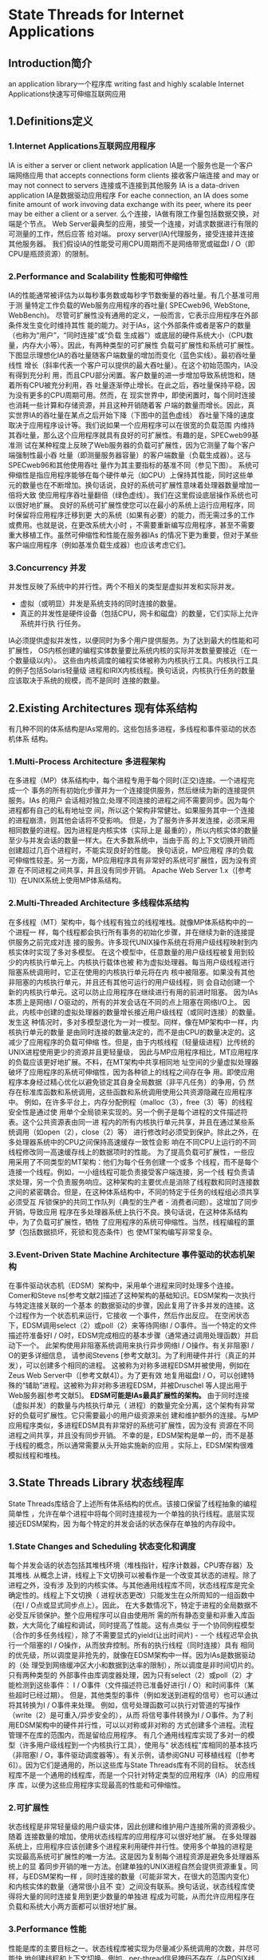 * State Threads for Internet Applications
** Introduction简介
   an application library一个程序库
   writing fast and highly scalable Internet Applications快速写可伸缩互联网应用
** 1.Definitions定义
*** 1.Internet Applications互联网应用程序
    IA is either a server or client network application 
IA是一个服务也是一个客户端网络应用
    that accepts connections form clients 接收客户端连接
    and may or may not connect to servers 连接或不连接到其他服务
    IA is a data-driven application IA是数据驱动应用程序
    For eache connection, an IA does some finite amount of work invoving data 
    exchange with its peer, where its peer may be either a client or a server.
    么个连接，IA做有限工作量包括数据交换，对端是个节点。
Web Server最典型的应用，接受一个连接，对请求数据进行有限的可测量的工作，然后应答
给对端。
proxy server(IA)代理服务，接受连接并连接其他服务器。
我们假设IA的性能受可用CPU周期而不是网络带宽或磁盘I / O（即CPU是瓶颈资源）的限制。
*** 2.Performance and Scalability 性能和可伸缩性
    IA的性能通常被评估为以每秒事务数或每秒字节数衡量的吞吐量。有几个基准可用于测
量特定工作负载的Web服务应用程序的吞吐量( SPECweb96, WebStone, WebBench)。
尽管可扩展性没有通用的定义，一般而言，它表示应用程序在外部条件发生变化时维持其性
能的能力。对于IAs，这个外部条件或者是客户的数量（也称为“用户”，“同时连接”或“负载
生成器”）或底层的硬件系统大小（CPU数量，内存大小等）。因此，有两种类型的可扩展性
负载可扩展性和系统可扩展性。
    下图显示理想化IA的吞吐量随客户端数量的增加而变化（蓝色实线）。最初吞吐量线性
增长（斜率代表一个客户可以提供的最大吞吐量）。在这个初始范围内，IA没有得到充分利
用，而且CPU部分闲置。客户数量的进一步增加导致系统饱和，随着所有CPU被充分利用，吞
吐量逐渐停止增长。在此之后，吞吐量保持平稳，因为没有更多的CPU周期可用。然而，在
现实世界中，即使闲置时，每个同时连接也消耗一些计算和存储资源，并且这种开销随着客
户端的数量而增长。因此，真实世界IA的吞吐量在某点之后开始下降（下图中的蓝色虚线）
吞吐量下降的速度取决于应用程序设计等。我们说如果一个应用程序可以在很宽的负载范围
内维持其吞吐量，那么这个应用程序就具有良好的可扩展性。有趣的是，SPECweb99基准测
试在某种程度上反映了Web服务器的负载可扩展性，因为它测量了每个客户端强制性最小吞
吐量（即测量服务器容量）的客户端数量（负载生成器）。这与SPECweb96和其他使用吞吐
量作为其主要指标的基准不同（参见下图）。
    系统可伸缩性是指应用程序能够在每个硬件单元（如CPU）上保持其性能，同时这些单
元的数量也在不断增加。换句话说，良好的系统可扩展性意味着处理器数量增加一倍将大致
使应用程序吞吐量翻倍（绿色虚线）。我们在这里假设底层操作系统也可以很好地扩展。
良好的系统可扩展性使您可以在最小的系统上运行应用程序，同时保留将应用程序迁移到更
大的系统（如果有必要）的能力，而无需过多的工作或费用。也就是说，在更改系统大小时
，不需要重新编写应用程序，甚至不需要重大移植工作。虽然可伸缩性和性能在服务器IAs
的情况下更为重要，但对于某些客户端应用程序（例如基准负载生成器）也应该考虑它们。
*** 3.Concurrency 并发
    并发性反映了系统中的并行性。两个不相关的类型是虚拟并发和实际并发。
- 虚拟（或明显）并发是系统支持的同时连接的数量。
- 真正的并发性是硬件设备（包括CPU，网卡和磁盘）的数量，它们实际上允许系统并行执
  行任务。
IA必须提供虚拟并发性，以便同时为多个用户提供服务。为了达到最大的性能和可扩展性，
OS内核创建的编程实体数量要比系统内核的实际并发数量要接近（在一个数量级以内）。
这些由内核调度的编程实体被称为内核执行工具。内核执行工具的例子包括Solaris轻量级
进程和IRIX内核线程。换句话说，内核执行任务的数量应该取决于系统的规模，而不是同时
连接的数量。
** 2.Existing Architectures 现有体系结构
   有几种不同的体系结构是IAs常用的。这些包括多进程，多线程和事件驱动的状态机体系
结构。
*** 1.Multi-Process Architecture 多进程架构
    在多进程（MP）体系结构中，每个进程专用于每个同时(正交)连接。一个进程完成一个
事务的所有初始化步骤并为一个连接提供服务，然后继续为新的连接提供服务。IAs 的用户
会话相对独立;处理不同连接的进程之间不需要同步。因为每个进程都有自己的私有地址空
间，所以这个架构非常健壮。如果服务其中一个连接的进程崩溃，则其他会话将不受影响。
但是，为了服务许多并发连接，必须采用相同数量的进程。因为进程是内核实体（实际上是
最重的），所以内核实体的数量至少与并发会话的数量一样大。在大多数系统中，当由于高
的上下文切换开销而创建超过几百个进程时，不能实现良好的性能。 换句话说，MP应用程
序的负载可伸缩性较差。另一方面，MP应用程序具有非常好的系统可扩展性，因为没有资源
在不同进程之间共享，并且没有同步开销。
Apache Web Server 1.x（[参考1]）在UNIX系统上使用MP体系结构。
*** 2.Multi-Threaded Architecture 多线程体系结构
    在多线程（MT）架构中，每个线程有独立的线程堆栈。就像MP体系结构中的一个进程一
样，每个线程都会执行所有事务的初始化步骤，并在继续为新的连接提供服务之前完成对连
接的服务。许多现代UNIX操作系统在将用户级线程映射到内核实体时实现了多对多模型。
在这个模型中，任意数量的用户级线程被复用到较少的内核执行单元上。内核执行载体也被
称为虚拟处理器。每当用户级线程进行阻塞系统调用时，它正在使用的内核执行单元将在内
核中被阻塞。如果没有其他非阻塞的内核执行单元，并且还有其他可运行的用户级线程，则
会自动创建一个新的内核执行单元。这可以防止应用程序在继续进行有用的前进时阻塞。
    因为IAs本质上是网络I / O驱动的，所有的并发会话在不同的点上阻塞在网络I/O上。
因此，内核中创建的虚拟处理器的数量增长接近用户级线程（或同时连接）的数量。发生这
种情况时，多对多模型退化为一对一模型。同样，像在MP架构中一样，内核执行单元的数量
是由同时连接的数量决定的，而不是由CPU的数量决定的。这减少了应用程序的负载可伸缩
性。但是，由于内核线程（轻量级进程）比传统的UNIX进程使用更少的资源并且更轻量级，
因此与MP应用程序相比，MT应用程序的负载应该更好地扩展。不料，在MT架构中共享相同地
址空间的少量虚拟处理器破坏了应用程序的系统可伸缩性，因为各种锁上的线程之间存在争
用。即使应用程序本身经过精心优化以避免锁定其自身全局数据（非平凡任务）的争用，仍
然存在标准库函数和系统调用，这些函数和系统调用使用公共资源隐藏在应用程序中。
例如，在许多平台上，内存分配例程（malloc（3），free（3）等）的线程安全性是通过使
用单个全局锁来实现的。另一个例子是每个进程的文件描述符表。这个公共资源表由同一进
程内的所有内核执行单元共享，并且在通过某些系统调用（如open（2），close（2）等）
进行修改时必须受到保护。除此之外，在多处理器系统中的CPU之间保持高速缓存一致性会影
响在不同CPU上运行的不同线程修改同一高速缓存线上的数据项时的性能。
为了提高负载可扩展性，一些应用采用了不同类型的MT架构：他们为每个任务创建一个或多
个线程，而不是每个连接一个线程。例如，一小组线程可能负责接受客户端连接，另一个线
程负责请求处理，另一个负责服务响应。这种架构的主要优点是消除了线程数和同时连接数
之间的紧密耦合。但是，在这种体系结构中，不同的特定于任务的线程组必须共享必须受互
斥锁保护的共同工作队列（典型的生产者 - 消费者问题）。这增加了同步开销，导致应用
程序在多处理器系统上执行不良。换句话说，在这种体系结构中，为了负载可扩展性，牺牲
了应用程序的系统可伸缩性。当然，线程编程的噩梦（包括数据损坏，死锁和竞态条件）也
使MT架构编写非常复杂。

*** 3.Event-Driven State Machine Architecture 事件驱动的状态机架构
    在事件驱动状态机（EDSM）架构中，采用单个进程来同时处理多个连接。Comer和Steve
ns[参考文献2]描述了这种架构的基础知识。EDSM架构一次执行与特定连接关联的一个基本
的数据驱动的步骤，因此复用了许多并发的连接。这个过程作为一个状态机来运行，它接收
一个事件，然后作出反应。
在空闲状态下，EDSM调用select（2）或poll（2）来等待网络I / O事件。当一个特定的文件
描述符准备好I / O时，EDSM完成相应的基本步骤（通常通过调用处理函数）并启动下一个。
此架构使用非阻塞系统调用来执行异步网络I / O操作。有关非阻塞I / O的更多详细信息，
请参阅Stevens [参考文献3]。为了利用硬件并行（真正的并发），可以创建多个相同的进程。
这被称为对称多进程EDSM并被使用，例如在Zeus Web Server中（[参考文献4]）。为了更有效
地复用磁盘I / O，可以创建特殊的“辅助”进程。这被称为非对称多进程EDSM，并被Druschel
等人提出用于Web服务器[参考文献5]。
*EDSM可能是IAs最具扩展性的架构。* 由于同时连接（虚拟并发）的数量与内核执行单元（
进程）的数量完全分离，这个架构有非常好的负载可扩展性。它只需要最小的用户级资源来创
建和维护额外的连接。与MP应用程序类似，多进程EDSM具有非常好的系统可扩展性，因为没有
资源在不同进程之间共享，并且没有同步开销。
不幸的是，EDSM架构是单一的，而不是基于线程的概念，所以通常需要从头开始实施新的应用
。实际上，EDSM架构很难模拟线程和堆栈。
** 3.State Threads Library 状态线程库
   State Threads库结合了上述所有体系结构的优点。该接口保留了线程抽象的编程简单性
，允许在单个进程中将每个同时连接视为一个单独的执行线程。底层实现接近EDSM架构，因
为每个特定的并发会话的状态保存在单独的内存段中。
*** 1.State Changes and Scheduling 状态变化和调度
    每个并发会话的状态包括其堆栈环境（堆栈指针，程序计数器，CPU寄存器）及其堆栈.
从概念上讲，线程上下文切换可以被看作是一个改变其状态的进程。除了进程之外，没有涉
及到的内核实体。与其他通用线程库不同，状态线程库是完全确定性的。线程上下文切换（
进程状态更改）只能发生在众所周知的一组函数中（在I / O点或显式同步点上）。因此，
在大多数情况下，特定于进程的全局数据不必受互斥锁保护。整个应用程序可以自由使用所
需的所有静态变量和非重入库函数，大大简化了编程和调试，同时提高了性能。这有点类似
于一个协同例程模型（合作的多任务线程），除了不需要显式的yield(让出时间片) - 一个
线程迟早会执行一个阻塞的I / O操作，从而放弃控制。所有的执行线程（同时连接）具有
相同的优先级，所以调度是非抢先的，就像在EDSM架构中一样。因为IAs是数据驱动的（处
理受到网络缓冲区大小和数据到达率的限制），所以调度是非时间切片的。只有两种类型的
外部事件由库调度器处理，因为只有select（2）或poll（2）才能检测到这些事件：
I / O事件（文件描述符已准备好进行I / O）和时间事件（某些超时已经过期）。
但是，其他类型的事件（例如发送到进程的信号）也可以通过将其转换为I / O事件来处理。
例如，信号处理函数可以执行对管道的写操作（write（2）是可重入/异步安全的），从而
将信号事件转换为I / O事件。为了利用EDSM架构中的硬件并行性，可以以对称或非对称的
方式创建多个进程。流程管理不在库的范围内，而是留给应用程序。
有几个通用线程库实现了多对一的模型（许多用户级线程到一个内核执行工具），使用与“
状态线程”库相同的基本技巧（非阻塞I / O，事件驱动调度器等）。有关示例，请参阅GNU
可移植线程（[参考6]）。因为它们是通用的，所以这些库与State Threads库有不同的目标。
状态线程库不是一个通用的线程库，而是一个只针对特定类型的应用程序（IA）的应用程序
库，以便为这些应用程序实现最高的性能和可伸缩性。
*** 2.可扩展性
    状态线程是非常轻量级的用户级实体，因此创建和维护用户连接所需的资源极少。随着
连接数量的增加，使用状态线程库的应用程序可以很好地扩展。
在多处理器系统上，应用程序应该创建多个进程来利用硬件并行性。使用多个单独的进程是
实现最高系统可扩展性的唯一方法。这是因为复制每个进程资源是避免多处理器系统上的显
着同步开销的唯一方法。创建单独的UNIX进程自然会提供资源重复。同样，与EDSM架构一样
，同时连接的数量（可能非常大，在很大的范围内变化）和内核实体的数量（通常很小且不
变）之间没有联系。换句话说，状态线程库使得将大量的同时连接复用到更少数量的单独进
程成为可能，从而允许应用程序在负载和系统大小两方面都可以很好地扩展。
*** 3.Performance 性能
    性能是库的主要目标之一。状态线程库被实现为尽量减少系统调用的次数，并尽可能快
地创建线程和上下文切换。例如，per-thread信号掩码不存在（与POSIX线程不同），因此
不需要在每个线程上下文切换上保存和恢复进程的信号掩码。这消除了每个上下文切换的两
个系统调用。将信号事件转换为I / O事件可以更有效地处理信号事件（见上文）。
*** 4.Portablity 可移植性
    该库使用与EDSM体系结构相同的基本概念，包括非阻塞I / O，文件描述符和I / O复用
在大多数UNIX平台上，这些概念都是以某种形式提供的，这使得该库可以在许多UNIX平台上
移植。源代码中只有少数依赖于平台的部分。
** 4. 状态线程和NSPR
   状态线程库是Netscape可移植运行时库（NSPR）的一个衍生物[参考文献7]。NSPR的主要
目标是为系统设施提供平台无关的层，系统设施包括线程，线程同步和I / O。性能和可扩
展性不是NSPR的主要关注点。状态线程库解决了性能和可伸缩性问题，同时仍然比NSPR小得
多。它包含在8个源文件中，而不是400多个，但提供了在类UNIX平台上编写高效IAs所需的
所有功能。
|------------+--------+---------------|
| item       |   NSPR | State Threads |
|------------+--------+---------------|
| 代码(line) | 150000 |          3000 |
| lib(KB)    |    700 |            60 |
|------------+--------+---------------|
** 5.Conclusion 结论
    状态线程是为编写Internet应用程序提供基础的应用程序库。总而言之，它具有以下优
点：
- 它允许设计快速和高度可扩展的应用程序。 一个应用程序可以很好的负载(load)和系统
  (CPUs)扩展。
- 它大大简化了应用程序编程和调试，因为通常不需要互斥锁定，整个应用程序可以自由使
  用静态变量和不可重入库函数。
库的主要限制：
所有对套接字的I/O操作都必须使用状态线程库的I/O函数，因为只有这些函数执行线程调度
并阻止应用程序的进程阻塞。
* Stat Threads Library Reference(参考手册)
** Types(类型)
状态线程库在 *st.h* 头文件中定义了以下类型：
- *st_thread_t*
  Thread type. 线程类型
  *Syntax(语法)*
  typedef void *  st_thread_t;
  *Description(描述)*
  线程由一个指向不透明数据结构的指针表示和标识。这个指针是大多数在线程上运行的函
  数的必需参数。
  线程标识符保持有效，直到线程从其(root function)根函数返回，并且如果线程被创建
  为可(join)连接的，则被(join)连接。
- *st_cond_t*
  条件变量类型。
  *Syntax(语法)*
  typedef void *  st_cond_t;
  *Description(描述)*
  条件变量是由指针标识的不透明对象。条件变量提供同步原语来等待或唤醒等待某些条件
  的线程得到满足。
  在状态线程库中，在等待条件变量之前不需要锁定互斥体。
- *st_mutex_t*
  互斥锁
  *Syntax(语法)*
  typedef void *  st_mutex_t;
  *Description(描述)*
  互斥体是由指针标识的不透明对象。 互斥锁（互斥锁）用于通过代码的关键部分将线程
  的执行序列化。
  如果使用状态线程库的应用程序在没有I/O的情况下写入，或者在关键部分产生控制权（
  在关键部分中没有阻塞功能），则不需要互斥体。
  这些互斥锁只能用于进程内线程同步。 它们不能用于进程间同步。
- *st_utime_t*
  高分辨率时间类型（“u”代表“微妙”）。
  *Syntax(语法)*
  typedef unsigned long long  st_utime_t;
  *Description(描述)*
  这种数据类型（无符号的64位整数）表示自从过去的任意时间以来以微秒表示的高分辨率
  实时。 这与任何时间都不相关。
- *st_netfd_t*
  文件描述符类型。
  *Syntax(语法)*
  typedef void *  st_netfd_t;
  *Description(描述)*
  此数据类型通常代表网络通信的任何开放式端点（套接字，管道端点，FIFO等），但可封
  装任何打开的文件描述符。 这种类型的对象由一个指向不透明数据结构的指针来标识。
- *st_switch_cb_t*
  上下文切换回调函数类型。
  *Syntax(语法)*
  typedef void (*st_switch_cb_t)(void);
  *Description(描述)*
  这个数据类型是一种便利的类型，用于描述一个函数的指针，当一个线程被设置为停止或
  者设置为运行时，这个函数将被调用。 只有在<st.h>中定义了ST_SWITCH_CB时，此功能
  才可用。
** Error Handling(错误处理)
- 成功 >=0 | !NULL
  所有状态线程库非void函数成功返回一个非负整数或指向新创建的对象（构造函数类型的函
  数）的指针。
- 失败 -1 | NULL
  它们分别返回-1或一个NULL指针，并设置全局错误号errno来表示错误。使用errno
  是安全的，因为它是在函数返回之前设置的，一次只有一个线程可以修改它的值。
perror（3）函数可用于在标准错误输出上产生错误消息。
** Library Initialization(初始化)
- *st_init()*
  Initializes the runtime.
  *Syntax*
  int st_init(void);
  *Parameters*
  None.
  *Returns*
  成功完成后，返回值为0。 否则，将返回-1的值，并将errno设置为指示错误。
  *Description*
  该函数初始化库运行时。 在调用任何其他状态线程库函数之前，应该在应用程序main()
  函数的开头附近调用它。
  除此之外，此函数将开放文件描述符的数量限制为每个进程施加的最大操作系统数，或者
  ，如果使用select（2），则将FD_SETSIZE中的较小值（getrlimit（2））限制为最大值。
  这个限制可以通过st_getfdlimit（）来获取。 它还将SIGPIPE信号的配置设置为SIG_IGN
  （将被忽略）（信号（5））。
  与POSIX线程不同，由fork（2）系统调用创建的新进程是调用进程的精确副本，并且在父
  进程中运行的所有状态线程都存在于子进程中。
  这意味着可以在fork（2）创建多个进程之前或之后调用st_init()。如果库运行时未正确
  初始化（例如，st_init（）被意外省略），那么该进程将分别在新线程创建或第一个上下
  文切换时收到算术异常（SIGFPE或SIGTRAP）或分段错误（SIGSEGV）信号。
- *st_getfdlimit()*
  返回调用进程可以打开的文件描述符的最大数量。
  *Syntax*
  int st_getfdlimit(void);
  *Parameters*
  None.
  *Returns*
  调用进程可以打开的最大文件描述符数量。 如果在通过st_init（）成功初始化库之前调
  用此函数，则返回值-1。
  *Description*
  该函数返回由st_init（）函数设置的打开文件描述符的数量限制。
- *st_set_eventsys()*
  设置事件通知机制。
  *Syntax*
  int st_set_eventsys(int eventsys);
  *Parameters*
  eventsys 标识选定事件通知机制。 以下值在st.h头文件中定义：
  - *ST_EVENTSYS_DEFAULT*
    使用默认的事件通知机制。通常它是select（2），但是如果该库是使用定义的
    USE_POLL宏编译的，那么缺省值是poll（2）。
  - *ST_EVENTSYS_SELECT* 使用select
  - *ST_EVENTSYS_POLL* 使用poll
  - *ST_EVENTSYS_ALT* 使用替代事件通知机制。实际选择的机制取决于操作系统支持。
    例如，如果在Linux上支持epoll（4），将在FreeBSD / OpenBSD上使用kqueue（2）。
    如果操作系统不支持备用事件通知机制，则设置ST_EVENTSYS_ALT无效，并使用
    ST_EVENTSYS_DEFAULT机制。
  *Returns*
  成功完成后，返回值为0。 否则，将返回-1的值，并将errno设置为指示错误：
  - *EINVAL* 提供的eventsys参数具有无效值。
  - *EBUSY* 事件通知机制已经设置好了。
  *Description*
  此函数设置将由状态线程库使用的事件通知机制。要产生任何效果，必须在执行实际初始
  化的st_init（）函数之前调用它。 如果未调用st_set_eventsys（），则st_init（）将
  设置ST_EVENTSYS_DEFAULT机制。 机制一旦设置就不能改变。
  没有严格的选择事件通知机制的规则。 “最好的”取决于你的应用程序的行为。 尝试一下
  ，看看哪一个最适合你。
  作为一个经验法则，如果您的应用程序处理大量的网络连接（其中只有少数网络连接同时
  处于活动状态），则应该使用ST_EVENTSYS_ALT机制。
- *st_get_eventsys()*
  返回标识State Threads库正在使用的事件通知机制的整数值。
  *Syntax*
  int st_get_eventsys(void);
  *Parameters*
  None.
  *Returns*
  标识当前事件通知机制的整数值。 该值可以是以下值之一（请参见st_set_eventsys（））：
  ST_EVENTSYS_SELECT，ST_EVENTSYS_POLL或ST_EVENTSYS_ALT。 
  该库的未来版本可能会返回其他值。 如果尚未设置机制，则返回值-1。
  *Description*
  此函数返回标识State Threads库实际使用的事件通知机制的整数值。
- *st_get_eventsys_name()*
  返回状态线程库正在使用的事件通知机制的名称。
  *Syntax*
  const char *st_get_eventsys_name(void);
  *Parameters*
  None.
  *Returns*
  标识当前事件通知机制的字符串。 如果尚未设置机制（请参阅st_set_eventsys（）），
  则返回空字符串。 可能的返回值是“select”，“poll”，“kqueue”或“epoll”。 
  该库的未来版本可能会返回其他值。
  *Description*
  该函数返回标识State Threads库实际使用的事件通知机制的字符串。
- *st_set_switch_in/out_cb()*
  设置线程开关的可选回调函数。
  *Syntax*
  st_switch_cb_t st_set_switch_in_cb(st_switch_cb_t cb);
  st_switch_cb_t st_set_switch_out_cb(st_switch_cb_t cb);
  *Parameters*
  线程分别恢复和停止时调用的函数。
  *Returns*
  前面的回调函数指针
  *Description*
  这些函数分别设置线程恢复和停止时的回调。
  被调用后，任何线程切换都会调用回调。 使用NULL指针禁用回调（这是默认值）
  使用st_thread_self（）或线程特定的数据来区分线程。
  这些功能可以随时调用。
  只有在<st.h>中定义了 *ST_SWITCH_CB* 时，此功能才可用。
** Thread Control and Identification(线程控制和标识)
   这些函数对st_thread_t类型的线程对象进行操作。
- *st_thread_create()*
  创建一个新的线程。
  *Syntax*
  st_thread_t st_thread_create(void *(*start)(void *arg), void *arg,
                               int joinable, int stack_size);
  *Parameters*
  - *start*
    一个指向线程启动函数的指针，它被称为新线程的根。 从这个函数返回终止一个线程
  - *arg*
    指向根函数唯一参数的指针。
  - *joinable*
    指定线程是可连接的还是不可连接的。 如果此参数为零，则线程不可连接。 
    否则，它是可以连接的。 另请参见st_thread_join（）。
  - *stack_size*
    指定您对与新创建的线程关联的堆栈大小（以字节为单位）。
    如果您在此参数中传递零，将使用默认堆栈大小。
    IA-64上的默认堆栈大小是128 KB，而其他所有平台上的默认堆栈大小是64 KB。
    在IA-64上，只有一半的stack_size字节用于内存堆栈。 另一半用于寄存器堆栈后台存储。
  *Returns*
  成功完成后，将返回一个新的线程标识符
 （该标识符在线程从其启动函数返回之前保持有效）。 
  否则，返回NULL并将errno设置为指示错误。
  *Description*
  这个函数创建一个新的线程。 请注意，应用程序创建的线程总数受限于可用的交换空间
  量。 在创建线程时，stack_size字节在交换空间上保留。
  堆栈页面实际上并没有被使用（有效），直到被应用程序触摸。
- *st_thread_exit()*
  终止调用线程。
  *Syntax*
  void st_thread_exit(void *retval);
  *Parameters*
  - *retval*
    如果线程是可连接的，则可以通过st_thread_join（）来检索值retval。
    如果一个线程从它的start函数返回，就好像它已经用retval调用了
    st_thread_exit（）作为返回的值。
  *Returns*
  Nothing.
  *Description*
  这个函数终止调用线程。当线程退出时，通过为与活动键相关的任何非NULL线程指定的值
  调用析构函数（见st_key_create（）），就可以销毁每个线程的私有数据。
  当一个线程从它的启动函数返回时，这个函数被隐式地调用。
  *当最后一个线程终止时，进程以零状态值退出。*
- *st_thread_join()*
  阻塞调用线程，直到指定的线程终止。
  *Syntax*
  int st_thread_join(st_thread_t thread, void **retvalp);
  *Parameters*
  - *thread*
    要等待的线程的有效标识符。
  - *retvalp*
    如果这个参数不是NULL，那么线程的出口值将被放置在这个参数引用的位置
   （参见st_thread_exit（））。
  *Returns*
  成功完成后，返回值为0。 否则，将返回-1的值，并将errno设置为指示错误：
  - *EINVAL* 
    1. Target thread is unjoinable.
    2. Other thread already waits on the same joinable thread.
  - *EDEADLK* 
    Target thread is the same as the calling thread.
  - *EINTR*
    Current thread was-interrupted by st_thread_interrupt().
  *Description*
  此函数用于同步线程的终止，并可能检索其退出值。
  多个线程不能等待同一个线程完成 - 其中一个调用线程操作成功，其他线程则以错误结束。
  如果目标线程已经终止，则调用线程不会被阻塞。
- *st_thread_self()*
  标识调用线程。
  *Syntax*
  st_thread_t st_thread_self(void);
  *Parameters*
  None
  *Returns*
  总是返回对调用线程的有效引用 - 一个自我标识。
  *Description*
  这个函数标识调用线程。 这是创建线程从st_thread_create（）获得的相同标识符。
- *st_thread_interrupt()*
  中断一个目标线程。
  *Syntax*
  void st_thread_interrupt(st_thread_t thread);
  *Parameters*
  - *thread* A valid identifier for the thread being interrupted.
  *Returns*
  Nothing
  *Description*
  该函数中断（取消阻塞）阻塞在其中一个阻塞函数中的目标线程。
  被中断的函数返回一个错误，并将errno设置为EINTR。
  由目标线程决定是否执行中断（例如，它可能退出或仅仅中止当前事务）。

  注意：状态线程库函数不会被捕获的信号中断。
  阻塞库函数只有在当前线程通过st_thread_interrupt（）中断时才返回一个错误，
  并将errno设置为EINTR。

  如果一个目标线程已经可以运行或正在运行（例如，它是一个新创建的线程或者调用线程
  本身），这个函数将阻止它的后续阻塞。换句话说，只有当目标线程即将被阻塞时，
  中断才会被“传递”。
- *st_seleep()/st_usleep()*
  暂停当前线程一段指定的时间。
  *Syntax*
  int st_sleep(int secs);
  int st_usleep(st_utime_t usecs);
  *Parameters*
  - secs
    The number of seconds you want the thread to sleep for.
  - usecs
    The number of microseconds you want the thread to sleep for. 
    This parameter is a variable of type st_utime_t.
  *Returns*
  成功完成后，返回值为0。 否则，将返回-1的值，并将errno设置为指示错误：
  - EINTR The current thread was-interrupted by st_thread_interrupt().
  *Description*
  这些函数暂停调用线程执行指定的秒数（st_sleep（））或微秒（st_usleep（））。
  如果将零作为参数传递给st_sleep（），或者将ST_UTIME_NO_WAIT（0）
  传递给st_usleep（），则调用线程将让出执行，从而可能允许另一个线程运行。
  如果将-1作为参数传递给st_sleep（），或将ST_UTIME_NO_TIMEOUT（-1）
  传递给st_usleep（），则调用线程将永久挂起。 
  它可以通过st_thread_interrupt（）中断来重新启动。
- *st_randomize_stacks()*
  打开或关闭堆栈基址地址随机化。
  *Syntax*
  int st_randomize_stacks(int on);
  *Parameters*
  - *on*
    如果此参数具有非零值，则状态线程库会随机化分配给此调用后创建的线程的堆栈的
    基本地址。 否则，新线程的堆栈通常是页面对齐的。
  *Return*
  之前的堆栈随机化状态（如果关闭，则值为0，否则为非零值）。
  *Descriptoin*
  随机状态线程的堆栈基础可能会改善某些系统上的高速缓存性能，
  因为大量的状态线程都执行大致相同的工作，就像它们都从同一个根函数开始一样。
  在许多现代系统中，性能增加可以忽略不计。
  你应该比较你的应用程序的性能与这个功能开启和关闭，看看你是否真的需要它。
  当启用随机化时，新的堆栈被分配一页以容纳随机化。
  这个调用只影响之后创建的线程。 它对现有的线程没有影响。
** Per_thread Private Data(线程私有数据)
   这些函数允许将私有数据与进程中的每个线程相关联。
- **
** Synchronization(同步)
** Timing(时钟)
** I/O Functions(I/O函数)
** Program Structure(程序结构)
** List of Blocking Functions(阻塞(内部发生调度)函数表)
